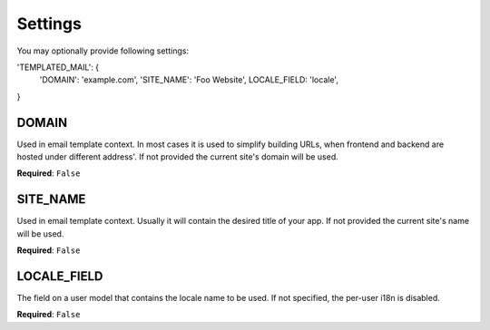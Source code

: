 Settings
========

You may optionally provide following settings:

.. code-block:: python

'TEMPLATED_MAIL': {
    'DOMAIN': 'example.com',
    'SITE_NAME': 'Foo Website',
    LOCALE_FIELD: 'locale',
}


DOMAIN
------

Used in email template context. In most cases it is used to simplify building URLs,
when frontend and backend are hosted under different address'. If not provided
the current site's domain will be used.


**Required**: ``False``

SITE_NAME
---------

Used in email template context. Usually it will contain the desired title of your
app. If not provided the current site's name will be used.


**Required**: ``False``

LOCALE_FIELD
------------------

The field on a user model that contains the locale name to be used. If not
specified, the per-user i18n is disabled.

**Required**: ``False``

